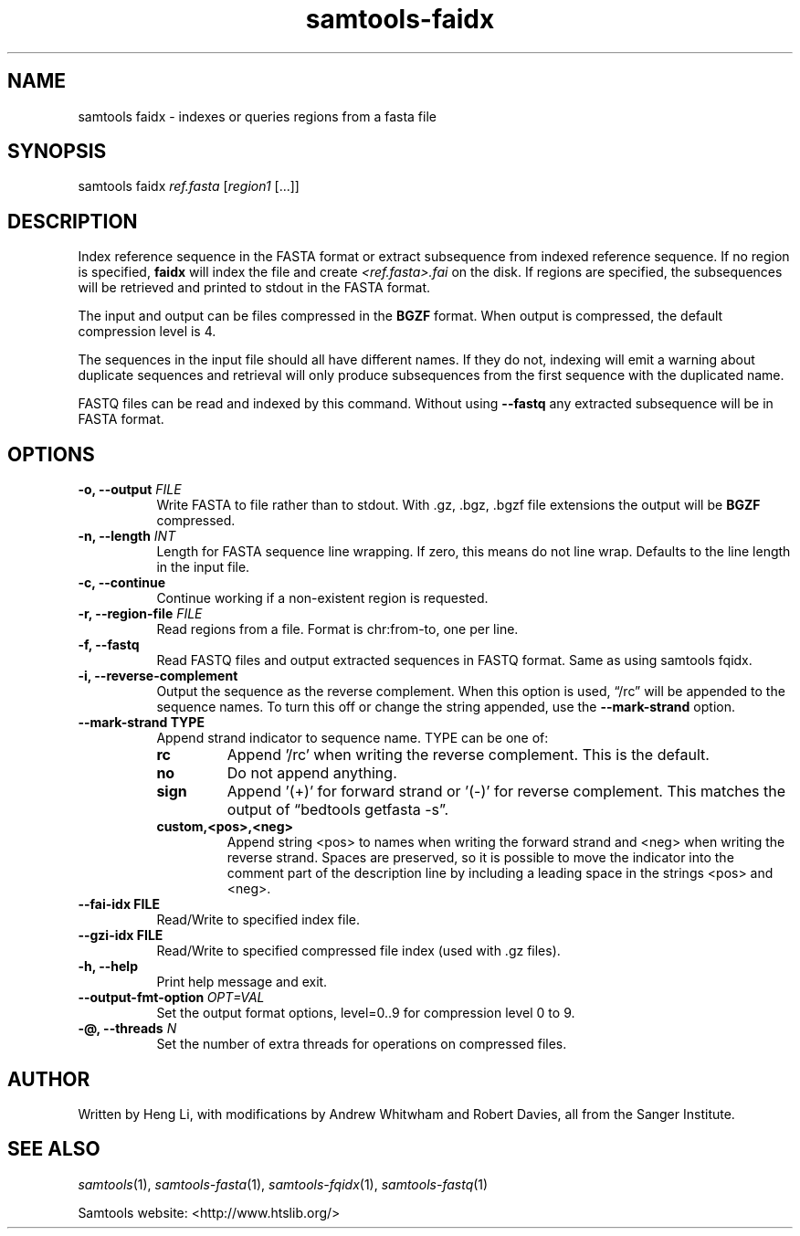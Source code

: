 '\" t
.TH samtools-faidx 1 "12 September 2024" "samtools-1.21" "Bioinformatics tools"
.SH NAME
samtools faidx \- indexes or queries regions from a fasta file
.\"
.\" Copyright (C) 2008-2011, 2013-2018, 2020, 2024 Genome Research Ltd.
.\" Portions copyright (C) 2010, 2011 Broad Institute.
.\"
.\" Author: Heng Li <lh3@sanger.ac.uk>
.\" Author: Joshua C. Randall <jcrandall@alum.mit.edu>
.\"
.\" Permission is hereby granted, free of charge, to any person obtaining a
.\" copy of this software and associated documentation files (the "Software"),
.\" to deal in the Software without restriction, including without limitation
.\" the rights to use, copy, modify, merge, publish, distribute, sublicense,
.\" and/or sell copies of the Software, and to permit persons to whom the
.\" Software is furnished to do so, subject to the following conditions:
.\"
.\" The above copyright notice and this permission notice shall be included in
.\" all copies or substantial portions of the Software.
.\"
.\" THE SOFTWARE IS PROVIDED "AS IS", WITHOUT WARRANTY OF ANY KIND, EXPRESS OR
.\" IMPLIED, INCLUDING BUT NOT LIMITED TO THE WARRANTIES OF MERCHANTABILITY,
.\" FITNESS FOR A PARTICULAR PURPOSE AND NONINFRINGEMENT. IN NO EVENT SHALL
.\" THE AUTHORS OR COPYRIGHT HOLDERS BE LIABLE FOR ANY CLAIM, DAMAGES OR OTHER
.\" LIABILITY, WHETHER IN AN ACTION OF CONTRACT, TORT OR OTHERWISE, ARISING
.\" FROM, OUT OF OR IN CONNECTION WITH THE SOFTWARE OR THE USE OR OTHER
.\" DEALINGS IN THE SOFTWARE.
.
.\" For code blocks and examples (cf groff's Ultrix-specific man macros)
.de EX

.  in +\\$1
.  nf
.  ft CR
..
.de EE
.  ft
.  fi
.  in

..
.
.SH SYNOPSIS
.PP
samtools faidx
.IR ref.fasta " [" region1 " [...]]"

.SH DESCRIPTION
.PP
Index reference sequence in the FASTA format or extract subsequence from
indexed reference sequence. If no region is specified,
.B faidx
will index the file and create
.I <ref.fasta>.fai
on the disk. If regions are specified, the subsequences will be
retrieved and printed to stdout in the FASTA format.

The input and output can be files compressed in the
.B BGZF
format. When output is compressed, the default compression level is 4.

The sequences in the input file should all have different names.
If they do not, indexing will emit a warning about duplicate sequences and
retrieval will only produce subsequences from the first sequence with the
duplicated name.

FASTQ files can be read and indexed by this command.  Without using
.B --fastq
any extracted subsequence will be in FASTA format.

.SH OPTIONS

.TP 8
.BI "-o, --output " FILE
Write FASTA to file rather than to stdout. With .gz, .bgz, .bgzf file extensions
the output will be
.B BGZF
compressed.
.TP
.BI "-n, --length " INT
Length for FASTA sequence line wrapping.  If zero, this means do not
line wrap.  Defaults to the line length in the input file.
.TP
.B -c, --continue
Continue working if a non-existent region is requested.
.TP
.BI "-r, --region-file " FILE
Read regions from a file. Format is chr:from-to, one per line.
.TP
.B -f, --fastq
Read FASTQ files and output extracted sequences in FASTQ format.  Same as using samtools fqidx.
.TP
.B -i, --reverse-complement
Output the sequence as the reverse complement.
When this option is used, \*(lq/rc\*(rq will be appended to the sequence names.
To turn this off or change the string appended, use the
.B --mark-strand
option.
.TP
.B     --mark-strand TYPE
Append strand indicator to sequence name.  TYPE can be one of:
.RS
.TP
.B rc
Append '/rc' when writing the reverse complement.  This is the default.
.TP
.B no
Do not append anything.
.TP
.B sign
Append '(+)' for forward strand or '(-)' for reverse complement.  This matches
the output of \*(lqbedtools getfasta -s\*(rq.
.TP
.B custom,<pos>,<neg>
Append string <pos> to names when writing the forward strand and <neg> when
writing the reverse strand.  Spaces are preserved, so it is possible to move
the indicator into the comment part of the description line by including
a leading space in the strings <pos> and <neg>.
.RE
.TP
.B --fai-idx FILE
Read/Write to specified index file.
.TP
.B --gzi-idx FILE
Read/Write to specified compressed file index (used with .gz files).
.TP
.B -h, --help
Print help message and exit.
.TP
.BI --output-fmt-option\  OPT=VAL
Set the output format options, level=0..9 for compression level 0 to 9.
.TP
.BI "-@, --threads " N
Set the number of extra threads for operations on compressed files.

.SH AUTHOR
.PP
Written by Heng Li, with modifications by Andrew Whitwham and Robert Davies,
all from the Sanger Institute.

.SH SEE ALSO
.IR samtools (1),
.IR samtools-fasta (1),
.IR samtools-fqidx (1),
.IR samtools-fastq (1)
.PP
Samtools website: <http://www.htslib.org/>
